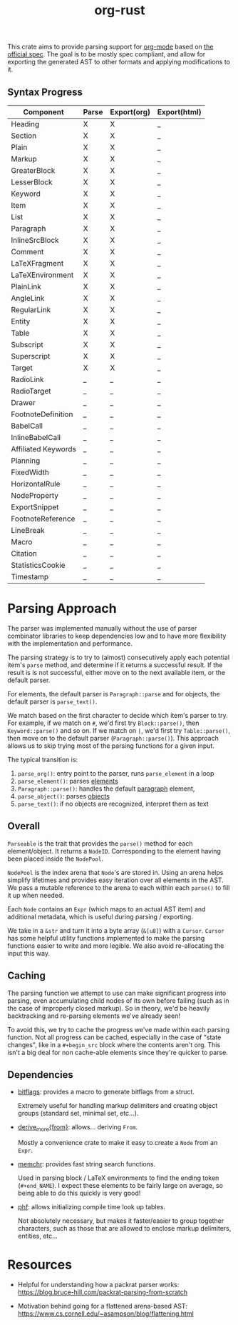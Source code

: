 #+title: org-rust

This crate aims to provide parsing support for [[https://orgmode.org/][org-mode]] based on [[https://orgmode.org/worg/dev/org-syntax-edited.html][the official spec]].
The goal is to be mostly spec compliant, and allow for exporting the generated AST to other formats and applying modifications to it.


** Syntax Progress

| Component           | Parse | Export(org) | Export(html) |
|---------------------+-------+-------------+--------------|
| Heading             | X     | X           | _            |
| Section             | X     | X           | _            |
| Plain               | X     | X           | _            |
| Markup              | X     | X           | _            |
| GreaterBlock        | X     | X           | _            |
| LesserBlock         | X     | X           | _            |
| Keyword             | X     | X           | _            |
| Item                | X     | X           | _            |
| List                | X     | X           | _            |
| Paragraph           | X     | X           | _            |
| InlineSrcBlock      | X     | X           | _            |
| Comment             | X     | X           | _            |
| LaTeXFragment       | X     | X           | _            |
| LaTeXEnvironment    | X     | X           | _            |
| PlainLink           | X     | X           | _            |
| AngleLink           | X     | X           | _            |
| RegularLink         | X     | X           | _            |
| Entity              | X     | X           | _            |
| Table               | X     | X           | _            |
| Subscript           | X     | X           | _            |
| Superscript         | X     | X           | _            |
| Target              | X     | X           | _            |
| RadioLink           | _     | _           | _            |
| RadioTarget         | _     | _           | _            |
| Drawer              | _     | _           | _            |
| FootnoteDefinition  | _     | _           | _            |
| BabelCall           | _     | _           | _            |
| InlineBabelCall     | _     | _           | _            |
| Affiliated Keywords | _     | _           | _            |
| Planning            | _     | _           | _            |
| FixedWidth          | _     | _           | _            |
| HorizontalRule      | _     | _           | _            |
| NodeProperty        | _     | _           | _            |
| ExportSnippet       | _     | _           | _            |
| FootnoteReference   | _     | _           | _            |
| LineBreak           | _     | _           | _            |
| Macro               | _     | _           | _            |
| Citation            | _     | _           | _            |
| StatisticsCookie    | _     | _           | _            |
| Timestamp           | _     | _           | _            |

* Parsing Approach

The parser was implemented manually without the use of parser combinator libraries to keep dependencies low and to have more flexibility with the implementation and performance.

The parsing strategy is to try to (almost) consecutively apply each potential item's ~parse~ method, and determine if it returns a successful result. If the result is is not successful,
either move on to the next available item, or the default parser.

For elements, the default parser is ~Paragraph::parse~ and for objects, the default parser is ~parse_text()~.

We match based on the first character to decide which item's parser to try. For example, if we match on ~#~, we'd first try ~Block::parse()~, then ~Keyword::parse()~ and so on. If we match on ~|~, we'd first try ~Table::parse()~, then move on to the default parser (~Paragraph::parse()~). This approach allows us to skip trying most of the parsing functions for a given input.

The typical transition is:
1. ~parse_org()~: entry point to the parser, runs ~parse_element~ in a loop
2. ~parse_element()~: parses [[https://orgmode.org/worg/dev/org-syntax-edited.html#Elements][elements]]
3. ~Paragraph::parse()~: handles the default [[https://orgmode.org/worg/dev/org-syntax-edited.html#Paragraphs][paragraph]] element,
4. ~parse_object()~: parses [[https://orgmode.org/worg/dev/org-syntax-edited.html#Objects][objects]]
5. ~parse_text()~: if no objects are recognized, interpret them as text


** Overall

~Parseable~ is the trait that provides the ~parse()~ method for each element/object. It returns a ~NodeID~. Corresponding to the element having been placed inside the ~NodePool~.

~NodePool~ is the index arena that ~Node~'s are stored in. Using an arena helps simplify lifetimes and provides easy iteration over all elements in the AST. We pass a mutable reference to the arena to each within each ~parse()~ to fill it up when needed.


Each ~Node~ contains an ~Expr~ (which maps to an actual AST item) and additional metadata, which is useful during parsing / exporting.

We take in a ~&str~ and turn it into a byte array (~&[u8]~) with a ~Cursor~. ~Cursor~ has some helpful utility functions implemented to make the parsing functions easier to write and more legible. We also avoid re-allocating the input this way.


** Caching

The parsing function we attempt to use can make significant progress into parsing, even accumulating child nodes of its own before failing (such as in the case of improperly closed markup).
So in theory, we'd be heavily backtracking and re-parsing elements we've already seen!

To avoid this, we try to cache the progress we've made within each parsing function.
Not all progress can be cached, especially in the case of "state changes", like in a ~#+begin_src~ block where the contents aren't org.
This isn't a big deal for non cache-able elements since they're quicker to parse.


** Dependencies

- [[https://github.com/bitflags/bitflags][bitflags]]: provides a macro to generate bitflags from a struct.

  Extremely useful for handling markup delimiters and creating object groups (standard set, minimal set, etc...).

- [[https://docs.rs/derive_more/latest/derive_more/][derive_more{from}]]: allows... deriving ~From~.

  Mostly a convenience crate to make it easy to create a ~Node~ from an ~Expr~.

- [[https://github.com/BurntSushi/memchr][memchr]]: provides fast string search functions.

   Used in parsing block / LaTeX environments to find the ending token (~#+end_NAME~). I expect these elements to be fairly large on average, so being able to do this quickly is very good!

- [[https://github.com/rust-phf/rust-phf][phf]]: allows initializing compile time look up tables.

   Not absolutely necessary, but makes it faster/easier to group together characters, such as those that are allowed to enclose markup delimiters, entities, etc...

* Resources

 - Helpful for understanding how a packrat parser works:
   https://blog.bruce-hill.com/packrat-parsing-from-scratch

 - Motivation behind going for a flattened arena-based AST:
   https://www.cs.cornell.edu/~asampson/blog/flattening.html
